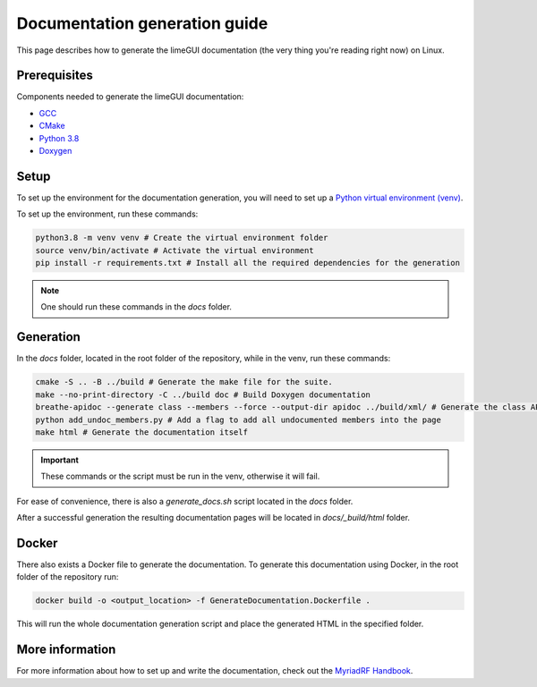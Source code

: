 Documentation generation guide
==============================

This page describes how to generate the limeGUI documentation
(the very thing you're reading right now) on Linux.

Prerequisites
-------------

Components needed to generate the limeGUI documentation:

- `GCC`_
- `CMake`_
- `Python 3.8`_
- `Doxygen`_

Setup
-----

To set up the environment for the documentation generation, you will need to set up a `Python virtual environment (venv)`_.

To set up the environment, run these commands:

.. code-block:: bash

    python3.8 -m venv venv # Create the virtual environment folder
    source venv/bin/activate # Activate the virtual environment
    pip install -r requirements.txt # Install all the required dependencies for the generation

.. note::
    One should run these commands in the `docs` folder.

Generation
----------

In the `docs` folder, located in the root folder of the repository, while in the venv, run these commands:

.. code-block:: bash

    cmake -S .. -B ../build # Generate the make file for the suite.
    make --no-print-directory -C ../build doc # Build Doxygen documentation
    breathe-apidoc --generate class --members --force --output-dir apidoc ../build/xml/ # Generate the class API pages
    python add_undoc_members.py # Add a flag to add all undocumented members into the page
    make html # Generate the documentation itself

.. important:: 
    These commands or the script must be run in the venv, otherwise it will fail.

For ease of convenience, there is also a `generate_docs.sh` script located in the `docs` folder.

After a successful generation the resulting documentation pages will be located in 
`docs/_build/html` folder.

Docker
------

There also exists a Docker file to generate the documentation.
To generate this documentation using Docker, in the root folder of the repository run:

.. code-block:: bash

    docker build -o <output_location> -f GenerateDocumentation.Dockerfile .

This will run the whole documentation generation script and place the generated HTML in the specified folder.

More information
----------------

For more information about how to set up and write the documentation,
check out the `MyriadRF Handbook`_.

.. _`GCC`: https://gcc.gnu.org/
.. _`CMake`: https://cmake.org/
.. _`Python 3.8`: https://www.python.org/downloads/release/python-3818/
.. _`Doxygen`: https://www.doxygen.nl/
.. _`Python virtual environment (venv)`: https://docs.python.org/3.8/library/venv.html
.. _`MyriadRF Handbook`: https://handbook.myriadrf.org/
